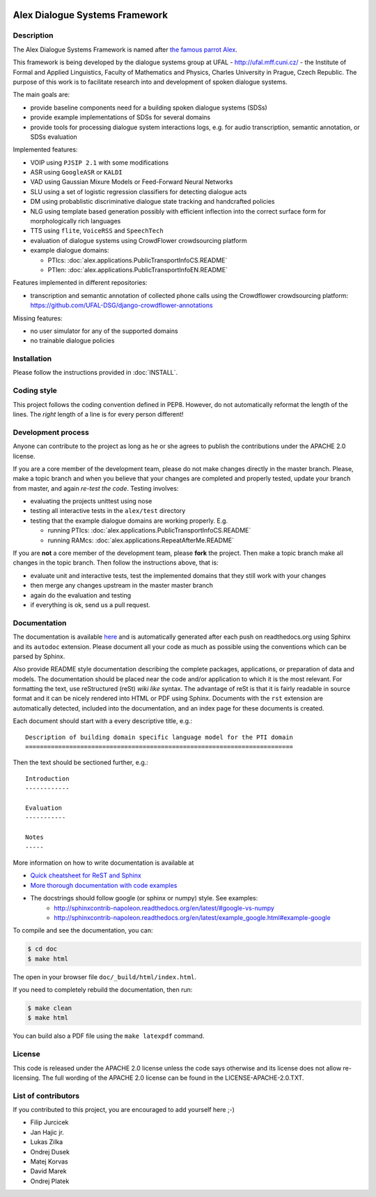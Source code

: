 .. image:: alex/doc/alex-logo.png
    :alt: Alex logo

Alex Dialogue Systems Framework
=================================================

..  image:: https://travis-ci.org/UFAL-DSG/alex.png
    :target: https://travis-ci.org/UFAL-DSG/alex

.. image:: https://readthedocs.org/projects/alex/badge/?version=latest&style=travis
    :target: https://readthedocs.org/projects/alex/?badge=latest
    :alt: Documentation Status

.. image:: https://landscape.io/github/UFAL-DSG/alex/master/landscape.png
   :target: https://landscape.io/github/UFAL-DSG/alex/master
   :alt: Code Health

Description
-----------------
The Alex Dialogue Systems Framework is named after `the famous parrot Alex <http://en.wikipedia.org/wiki/Alex_(parrot)>`_.

This framework is being developed by the dialogue systems group at UFAL - http://ufal.mff.cuni.cz/ -
the Institute of Formal and Applied Linguistics, Faculty of Mathematics and Physics, Charles University in Prague,
Czech Republic. The purpose of this work is to facilitate research into and development of spoken dialogue systems.

The main goals are:

- provide baseline components need for a building spoken dialogue systems (SDSs)
- provide example implementations of SDSs for several domains
- provide tools for processing dialogue system interactions logs, e.g. for audio transcription, semantic annotation,
  or SDSs evaluation

Implemented features:

- VOIP using ``PJSIP 2.1`` with some modifications
- ASR using ``GoogleASR``  or ``KALDI``
- VAD using Gaussian Mixure Models or Feed-Forward Neural Networks
- SLU using a set of logistic regression classifiers for detecting dialogue acts
- DM using probablistic discriminative dialogue state tracking and handcrafted policies
- NLG using template based generation possibly with efficient inflection into the correct surface form for
  morphologically rich languages
- TTS using ``flite``, ``VoiceRSS`` and ``SpeechTech``
- evaluation of dialogue systems using CrowdFlower crowdsourcing platform
- example dialogue domains:

  - PTIcs: :doc:`alex.applications.PublicTransportInfoCS.README`
  - PTIen: :doc:`alex.applications.PublicTransportInfoEN.README`

Features implemented in different repositories:

- transcription and semantic annotation of collected phone calls using the Crowdflower crowdsourcing platform: https://github.com/UFAL-DSG/django-crowdflower-annotations

Missing features:

- no user simulator for any of the supported domains
- no trainable dialogue policies

Installation
------------
Please follow the instructions provided in :doc:`INSTALL`.

Coding style
------------
This project follows the coding convention defined in PEP8. However, do not
automatically reformat the length of the lines. The *right* length of a line
is for every person different!

Development process
-------------------
Anyone can contribute to the project as long as he or she agrees to publish the contributions under the APACHE 2.0
license.

If you are a core member of the development team, please do not make changes directly in the master branch. Please,
make a topic branch and when you believe that your changes are completed and properly tested, update your branch from
master, and again *re-test the code*. Testing involves:

- evaluating the projects unittest using nose
- testing all interactive tests in the ``alex/test`` directory
- testing that the example dialogue domains are working properly. E.g.

  - running PTIcs: :doc:`alex.applications.PublicTransportInfoCS.README`
  - running RAMcs: :doc:`alex.applications.RepeatAfterMe.README`

If you are **not** a core member of the development team, please **fork** the project. Then make a topic branch make all
changes in the topic branch. Then follow the instructions above, that is:

- evaluate unit and interactive tests, test the implemented domains that they still work with your changes
- then merge any changes upstream in the master master branch
- again do the evaluation and testing
- if everything is ok, send us a pull request.

Documentation
-------------
The documentation is available `here <http://alex.readthedocs.org/en/latest/>`_ and is 
automatically generated after each push on readthedocs.org using Sphinx and its ``autodoc`` 
extension. Please document all your code as much as possible using the conventions which can 
be parsed by Sphinx. 

Also provide README style documentation describing the complete packages, applications, 
or preparation of data and models. The documentation should be placed near the code 
and/or application to which it is the most relevant. 
For formatting the text, use reStructured (reSt) *wiki like* syntax. 
The advantage of reSt is that it is fairly readable in source format 
and it can be nicely rendered into HTML or PDF using Sphinx. 
Documents with the ``rst`` extension are automatically detected, 
included into the documentation, and an index page for these documents is created.

Each document should start with a every descriptive title, e.g.:

::

  Description of building domain specific language model for the PTI domain
  =========================================================================

Then the text should be sectioned further, e.g.:

::

  Introduction
  ------------

  Evaluation
  -----------

  Notes
  -----

More information on  how to write documentation is available at

- `Quick cheatsheet for ReST and Sphinx <http://matplotlib.org/sampledoc/cheatsheet.html>`_
- `More thorough documentation with code examples <http://packages.python.org/an_example_pypi_project/sphinx.html>`_
- The docstrings should follow google (or sphinx or numpy) style. See examples: 
    - http://sphinxcontrib-napoleon.readthedocs.org/en/latest/#google-vs-numpy
    - http://sphinxcontrib-napoleon.readthedocs.org/en/latest/example_google.html#example-google


To compile and see the documentation, you can:

.. code-block:: bash

  $ cd doc
  $ make html

The open in your browser file ``doc/_build/html/index.html``.

If you need to completely rebuild the documentation, then run:

.. code-block:: bash

  $ make clean
  $ make html

You can build also a PDF file using the ``make latexpdf`` command.

License
-------
This code is released under the APACHE 2.0 license unless the code says otherwise and its license does not allow re-licensing.
The full wording of the APACHE 2.0 license can be found in the LICENSE-APACHE-2.0.TXT.

List of contributors
--------------------
If you contributed to this project, you are encouraged to add yourself here ;-)

- Filip Jurcicek
- Jan Hajic jr.
- Lukas Zilka
- Ondrej Dusek
- Matej Korvas
- David Marek
- Ondrej Platek
